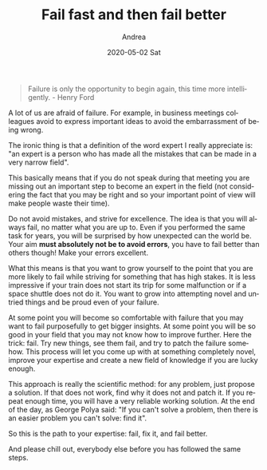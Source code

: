 # -*- coding: utf-8; mode:org; -*-
#+TITLE:       Fail fast and then fail better
#+AUTHOR:      Andrea
#+EMAIL:       andrea-dev@hotmail.com
#+DATE:        2020-05-02 Sat
#+URI:         /blog/%y/%m/%d/fail-fast-and-then-fail-better
#+KEYWORDS:    failure,growth
#+TAGS:        failure,growth
#+LANGUAGE:    en
#+OPTIONS:     H:3 num:nil toc:nil \n:nil ::t |:t ^:nil -:nil f:t *:t <:t
#+DESCRIPTION: Get better by failing better

#+begin_quote
Failure is only the opportunity to begin again, this time more
intelligently. - Henry Ford
#+end_quote

A lot of us are afraid of failure. For example, in business meetings
colleagues avoid to express important ideas to avoid the embarrassment
of being wrong.

The ironic thing is that a definition of the word expert I really
appreciate is: "an expert is a person who has made all the mistakes
that can be made in a very narrow field".

This basically means that if you do not speak during that meeting you
are missing out an important step to become an expert in the field
(not considering the fact that you may be right and so your important
point of view will make people waste their time).

Do not avoid mistakes, and strive for excellence. The idea is that you
will always fail, no matter what you are up to. Even if you performed
the same task for years, you will be surprised by how unexpected can
the world be. Your aim *must absolutely not be to avoid errors*, you
have to fail better than others though! Make your errors excellent.

What this means is that you want to grow yourself to the point that
you are more likely to fail while striving for something that has high
stakes. It is less impressive if your train does not start its trip for
some malfunction or if a space shuttle does not do it. You want to
grow into attempting novel and untried things and be proud even of
your failure.

At some point you will become so comfortable with failure that you may
want to fail purposefully to get bigger insights. At some point you
will be so good in your field that you may not know how to improve
further. Here the trick: fail. Try new things, see them fail, and try
to patch the failure somehow. This process will let you come up with
at something completely novel, improve your expertise and create a new
field of knowledge if you are lucky enough.

This approach is really the scientific method: for any problem, just
propose a solution. If that does not work, find why it does not and
patch it. If you repeat enough time, you will have a very reliable
working solution. At the end of the day, as George Polya said: "If you
can't solve a problem, then there is an easier problem you can't
solve: find it".

So this is the path to your expertise: fail, fix it, and fail better.

And please chill out, everybody else before you has followed the same
steps.
